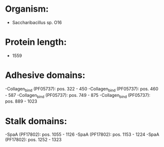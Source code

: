 * Organism:
- Saccharibacillus sp. O16
* Protein length:
- 1559
* Adhesive domains:
-Collagen_bind (PF05737): pos. 322 - 450
-Collagen_bind (PF05737): pos. 460 - 587
-Collagen_bind (PF05737): pos. 749 - 875
-Collagen_bind (PF05737): pos. 889 - 1023
* Stalk domains:
-SpaA (PF17802): pos. 1055 - 1126
-SpaA (PF17802): pos. 1153 - 1224
-SpaA (PF17802): pos. 1252 - 1323

